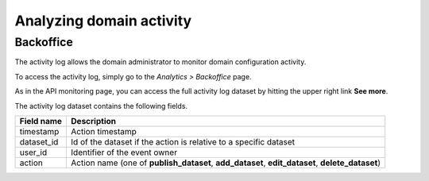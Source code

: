 Analyzing domain activity
=========================

Backoffice
----------

The activity log allows the domain administrator to monitor domain configuration activity.

To access the activity log, simply go to the *Analytics > Backoffice* page.

.. ifconfig:: language == 'en'

    .. image:: analyzing_domain_activity-en.jpg
        :alt: Backoffice

.. ifconfig:: language == 'fr'

    .. image:: analyzing_domain_activity-fr.jpg
        :alt: Backoffice

As in the API monitoring page, you can access the full activity log dataset by hitting the upper right link
**See more**.

The activity log dataset contains the following fields.

.. list-table::
   :header-rows: 1

   * * Field name
     * Description
   * * timestamp
     * Action timestamp
   * * dataset_id
     * Id of the dataset if the action is relative to a specific dataset
   * * user_id
     * Identifier of the event owner
   * * action
     * Action name (one of **publish_dataset**, **add_dataset**, **edit_dataset**, **delete_dataset**)